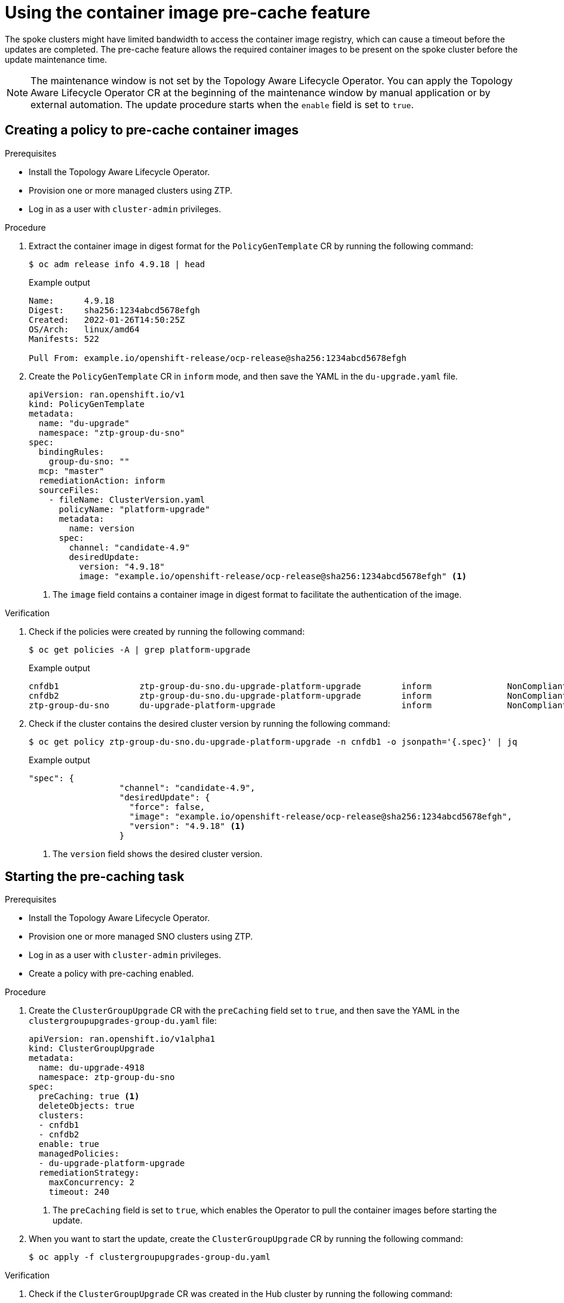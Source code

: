 // Module included in the following assemblies:
// Epic CNF-2600 (CNF-2133) (4.10), Story TELCODOCS-285
// * scalability_and_performance/cnf-topology-aware-lifecycle-operator.adoc

:_content-type: PROCEDURE
[id="talo-precache-feature_{context}"]
= Using the container image pre-cache feature

The spoke clusters might have limited bandwidth to access the container image registry, which can cause a timeout before the updates are completed. 
The pre-cache feature allows the required container images to be present on the spoke cluster before the update maintenance time.

[NOTE]
====
The maintenance window is not set by the Topology Aware Lifecycle Operator. You can apply the Topology Aware Lifecycle Operator CR at the beginning of the maintenance window by manual application or by external automation. The update procedure starts when the `enable` field is set to `true`.
====

[id="talo-precache-create_policy_{context}"]
== Creating a policy to pre-cache container images

.Prerequisites

* Install the Topology Aware Lifecycle Operator.
* Provision one or more managed clusters using ZTP.
* Log in as a user with `cluster-admin` privileges.

.Procedure

. Extract the container image in digest format for the `PolicyGenTemplate` CR by running the following command:
+
[source,terminal]
----
$ oc adm release info 4.9.18 | head
----
+
.Example output
+
[source,terminal]
----
Name:      4.9.18
Digest:    sha256:1234abcd5678efgh
Created:   2022-01-26T14:50:25Z
OS/Arch:   linux/amd64
Manifests: 522

Pull From: example.io/openshift-release/ocp-release@sha256:1234abcd5678efgh
----

. Create the `PolicyGenTemplate` CR in `inform` mode, and then save the YAML in the `du-upgrade.yaml` file.
+
[source,yaml]
----
apiVersion: ran.openshift.io/v1
kind: PolicyGenTemplate
metadata:
  name: "du-upgrade"
  namespace: "ztp-group-du-sno"
spec:
  bindingRules:
    group-du-sno: ""
  mcp: "master"
  remediationAction: inform
  sourceFiles:
    - fileName: ClusterVersion.yaml
      policyName: "platform-upgrade"
      metadata:
        name: version
      spec:
        channel: "candidate-4.9"
        desiredUpdate:
          version: "4.9.18"
          image: "example.io/openshift-release/ocp-release@sha256:1234abcd5678efgh" <1>
----
<1> The `image` field contains a container image in digest format to facilitate the authentication of the image.

.Verification

. Check if the policies were created by running the following command:
+
[source,terminal]
----
$ oc get policies -A | grep platform-upgrade
----
+
.Example output
+
[source,terminal]
----
cnfdb1                ztp-group-du-sno.du-upgrade-platform-upgrade        inform               NonCompliant       3d18h
cnfdb2                ztp-group-du-sno.du-upgrade-platform-upgrade        inform               NonCompliant       3d18h
ztp-group-du-sno      du-upgrade-platform-upgrade                         inform               NonCompliant       3d18h
----

. Check if the cluster contains the desired cluster version by running the following command:
+
[source,terminal]
----
$ oc get policy ztp-group-du-sno.du-upgrade-platform-upgrade -n cnfdb1 -o jsonpath='{.spec}' | jq
----
+
.Example output
+
[source,terminal]
----
"spec": {
                  "channel": "candidate-4.9",
                  "desiredUpdate": {
                    "force": false,
                    "image": "example.io/openshift-release/ocp-release@sha256:1234abcd5678efgh",
                    "version": "4.9.18" <1>
                  }
----
<1> The `version` field shows the desired cluster version.

[id="talo-precache-start_and_update_{context}"]
== Starting the pre-caching task

.Prerequisites

* Install the Topology Aware Lifecycle Operator.
* Provision one or more managed SNO clusters using ZTP.
* Log in as a user with `cluster-admin` privileges.
* Create a policy with pre-caching enabled.

.Procedure

. Create the `ClusterGroupUpgrade` CR with the `preCaching` field set to `true`, and then save the YAML in the `clustergroupupgrades-group-du.yaml` file:
+
[source,yaml]
----
apiVersion: ran.openshift.io/v1alpha1
kind: ClusterGroupUpgrade
metadata:
  name: du-upgrade-4918
  namespace: ztp-group-du-sno
spec:
  preCaching: true <1>
  deleteObjects: true
  clusters:
  - cnfdb1
  - cnfdb2
  enable: true
  managedPolicies:
  - du-upgrade-platform-upgrade
  remediationStrategy:
    maxConcurrency: 2
    timeout: 240
----
<1> The `preCaching` field is set to `true`, which enables the Operator to pull the container images before starting the update.

. When you want to start the update, create the `ClusterGroupUpgrade` CR by running the following command:
+
[source,terminal]
----
$ oc apply -f clustergroupupgrades-group-du.yaml
----

.Verification

. Check if the `ClusterGroupUpgrade` CR was created in the Hub cluster by running the following command:
+
[source,terminal]
----
$ oc get cgu -A
----
+
.Example output
+
[source,terminal]
----
NAMESPACE          NAME              AGE
ztp-group-du-sno   du-upgrade-4918   10s <1>
ztp-install        cnfdb1            111m
ztp-install        cnfdb2            111m
----
<1> The CR is created.

. Check the status of the pre-caching task by running the following command:
+
[source,terminal]
----
$ oc get cgu -n ztp-group-du-sno du-upgrade-4918 -o jsonpath='{.status}' | jq
----
+
.Example output
+
[source,json]
----
{
  "conditions": [
    {
      "lastTransitionTime": "2022-01-27T19:07:24Z",
      "message": "Precaching is not completed (required)", <1>
      "reason": "PrecachingRequired",
      "status": "False",
      "type": "Ready"
    },
    {
      "lastTransitionTime": "2022-01-27T19:07:24Z",
      "message": "Precaching is required and not done",
      "reason": "PrecachingNotDone",
      "status": "False",
      "type": "PrecachingDone"
    },
    {
      "lastTransitionTime": "2022-01-27T19:07:34Z",
      "message": "Pre-caching spec is valid and consistent",
      "reason": "PrecacheSpecIsWellFormed",
      "status": "True",
      "type": "PrecacheSpecValid"
    }
  ],
  "precaching": {
    "clusters": [
      "cnfdb1" <2>
    ],
    "spec": {
      "platformImage": "image.example.io"
 },
    "status": {
      "cnfdb1": "Active"
----
<1> The update is in progress.
<2> The list of identified clusters is displayed.

. Check the status of the pre-caching job by running the following command:
+
[source,terminal]
----
$ oc get jobs,pods -n openshift-talo-pre-cache
----
+
.Example output
+
[source,terminal]
----
NAME                  COMPLETIONS   DURATION   AGE
job.batch/pre-cache   0/1           3m10s      3m10s

NAME                     READY   STATUS    RESTARTS   AGE
pod/pre-cache--1-9bmlr   1/1     Running   0          3m10s
----

 . Check the status of the `ClusterGroupUpgrade` CR by running the following command:
+
[source,terminal]
----
$ oc get cgu -n ztp-group-du-sno du-upgrade-4918 -o jsonpath='{.status}' | jq
----
+
.Example output
+
[source,yaml]
----
conditions": [
    {
      "lastTransitionTime": "2022-01-27T19:30:41Z",
      "message": "The ClusterGroupUpgrade CR has all clusters compliant with all the managed policies",
      "reason": "UpgradeCompleted",
      "status": "True",
      "type": "Ready"
    },
    {
      "lastTransitionTime": "2022-01-27T19:28:57Z",
      "message": "Precaching is completed",
      "reason": "PrecachingCompleted",
      "status": "True",
      "type": "PrecachingDone" <1>
    }
----
<1> The pre-cache tasks are done.